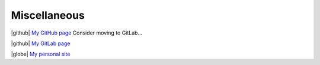 Miscellaneous
_____________

.. role:: strike

| |github| `My GitHub page <https://github.com/loicvh/>`_ Consider moving to GitLab...
|github| `My GitLab page <https://gitlab.com/loicvh/>`_

|globe| `My personal site <https://loicvh.eu/>`_

